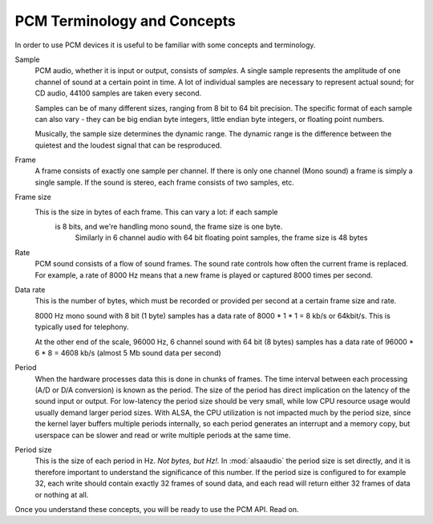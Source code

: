 ****************************
PCM Terminology and Concepts
****************************

In order to use PCM devices it is useful to be familiar with some concepts and
terminology.

Sample
   PCM audio, whether it is input or output, consists of *samples*. 
   A single sample represents the amplitude of one channel of sound
   at a certain point in time. A lot of individual samples are
   necessary to represent actual sound; for CD audio, 44100 samples
   are taken every second.

   Samples can be of many different sizes, ranging from 8 bit to 64
   bit precision. The specific format of each sample can also vary -
   they can be big endian byte integers, little endian byte integers, or
   floating point numbers.

   Musically, the sample size determines the dynamic range. The
   dynamic range is the difference between the quietest and the
   loudest signal that can be resproduced.

Frame
   A frame consists of exactly one sample per channel. If there is only one 
   channel (Mono sound) a frame is simply a single sample. If the sound is 
   stereo, each frame consists of two samples, etc.

Frame size
   This is the size in bytes of each frame. This can vary a lot: if each sample
    is 8 bits, and we're handling mono sound, the frame size is one byte. 
	Similarly in 6 channel audio with 64 bit floating point samples, the frame 
	size is 48 bytes

Rate
   PCM sound consists of a flow of sound frames. The sound rate controls how 
   often the current frame is replaced. For example, a rate of 8000 Hz
   means that a new frame is played or captured 8000 times per second.

Data rate
   This is the number of bytes, which must be recorded or provided per
   second at a certain frame size and rate.

   8000 Hz mono sound with 8 bit (1 byte) samples has a data rate of
   8000  \* 1 \* 1 = 8 kb/s or 64kbit/s. This is typically used for telephony.

   At the other end of the scale, 96000 Hz, 6 channel sound with 64
   bit (8 bytes) samples has a data rate of 96000 \* 6 \* 8 = 4608
   kb/s (almost 5 Mb sound data per second)

Period
   When the hardware processes data this is done in chunks of frames. The time
   interval between each processing (A/D or D/A conversion) is known
   as the period.
   The size of the period has direct implication on the latency of the
   sound input or output. For low-latency the period size should be
   very small, while low CPU resource usage would usually demand
   larger period sizes. With ALSA, the CPU utilization is not impacted
   much by the period size, since the kernel layer buffers multiple
   periods internally, so each period generates an interrupt and a
   memory copy, but userspace can be slower and read or write multiple
   periods at the same time.

Period size
   This is the size of each period in Hz. *Not bytes, but Hz!.* In 
   :mod:`alsaaudio` the period size is set directly, and it is
   therefore important to understand the significance of this
   number. If the period size is configured to for example 32,
   each write should contain exactly 32 frames of sound data, and each
   read will return either 32 frames of data or nothing at all.

Once you understand these concepts, you will be ready to use the PCM API. Read
on.


